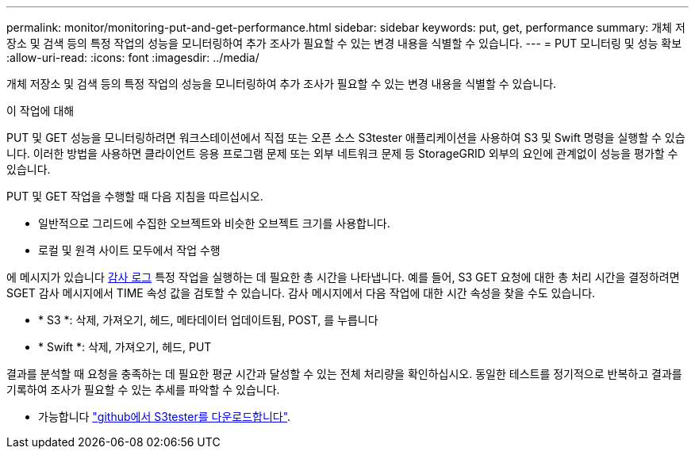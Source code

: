 ---
permalink: monitor/monitoring-put-and-get-performance.html 
sidebar: sidebar 
keywords: put, get, performance 
summary: 개체 저장소 및 검색 등의 특정 작업의 성능을 모니터링하여 추가 조사가 필요할 수 있는 변경 내용을 식별할 수 있습니다. 
---
= PUT 모니터링 및 성능 확보
:allow-uri-read: 
:icons: font
:imagesdir: ../media/


[role="lead"]
개체 저장소 및 검색 등의 특정 작업의 성능을 모니터링하여 추가 조사가 필요할 수 있는 변경 내용을 식별할 수 있습니다.

.이 작업에 대해
PUT 및 GET 성능을 모니터링하려면 워크스테이션에서 직접 또는 오픈 소스 S3tester 애플리케이션을 사용하여 S3 및 Swift 명령을 실행할 수 있습니다. 이러한 방법을 사용하면 클라이언트 응용 프로그램 문제 또는 외부 네트워크 문제 등 StorageGRID 외부의 요인에 관계없이 성능을 평가할 수 있습니다.

PUT 및 GET 작업을 수행할 때 다음 지침을 따르십시오.

* 일반적으로 그리드에 수집한 오브젝트와 비슷한 오브젝트 크기를 사용합니다.
* 로컬 및 원격 사이트 모두에서 작업 수행


에 메시지가 있습니다 xref:../audit/index.adoc[감사 로그] 특정 작업을 실행하는 데 필요한 총 시간을 나타냅니다. 예를 들어, S3 GET 요청에 대한 총 처리 시간을 결정하려면 SGET 감사 메시지에서 TIME 속성 값을 검토할 수 있습니다. 감사 메시지에서 다음 작업에 대한 시간 속성을 찾을 수도 있습니다.

* * S3 *: 삭제, 가져오기, 헤드, 메타데이터 업데이트됨, POST, 를 누릅니다
* * Swift *: 삭제, 가져오기, 헤드, PUT


결과를 분석할 때 요청을 충족하는 데 필요한 평균 시간과 달성할 수 있는 전체 처리량을 확인하십시오. 동일한 테스트를 정기적으로 반복하고 결과를 기록하여 조사가 필요할 수 있는 추세를 파악할 수 있습니다.

* 가능합니다 https://github.com/s3tester["github에서 S3tester를 다운로드합니다"^].

